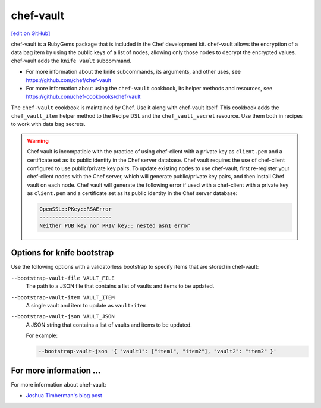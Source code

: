 =====================================================
chef-vault
=====================================================
`[edit on GitHub] <https://github.com/chef/chef-web-docs/blob/master/chef_master/source/chef_vault.rst>`__

chef-vault is a RubyGems package that is included in the Chef development kit. chef-vault allows the encryption of a data bag item by using the public keys of a list of nodes, allowing only those nodes to decrypt the encrypted values. chef-vault adds the ``knife vault`` subcommand.

* For more information about the knife subcommands, its arguments, and other uses, see https://github.com/chef/chef-vault
* For more information about using the ``chef-vault`` cookbook, its helper methods and resources, see https://github.com/chef-cookbooks/chef-vault

The ``chef-vault`` cookbook is maintained by Chef. Use it along with chef-vault itself. This cookbook adds the ``chef_vault_item`` helper method to the Recipe DSL and the ``chef_vault_secret`` resource. Use them both in recipes to work with data bag secrets.

.. warning:: 

   Chef vault is incompatible with the practice of using chef-client with a private key as ``client.pem`` and a certificate set as its public identity in the Chef server database. Chef vault requires the use of chef-client configured to use public/private key pairs. To update existing nodes to use chef-vault, first re-register your chef-client nodes with the Chef server, which will generate public/private key pairs, and then install Chef vault on each node. Chef vault will generate the following error if used with a chef-client with a private key as ``client.pem`` and a certificate set as its public identity in the Chef server database:

   .. code-block:: none

      OpenSSL::PKey::RSAError
      -----------------------
      Neither PUB key nor PRIV key:: nested asn1 error


Options for knife bootstrap
=====================================================
.. tag chef_vault_knife_bootstrap_options

Use the following options with a validatorless bootstrap to specify items that are stored in chef-vault:

``--bootstrap-vault-file VAULT_FILE``
   The path to a JSON file that contains a list of vaults and items to be updated.

``--bootstrap-vault-item VAULT_ITEM``
   A single vault and item to update as ``vault:item``.

``--bootstrap-vault-json VAULT_JSON``
   A JSON string that contains a list of vaults and items to be updated.

   .. tag knife_bootstrap_vault_json

   For example:

   .. code-block:: none

      --bootstrap-vault-json '{ "vault1": ["item1", "item2"], "vault2": "item2" }'

   .. end_tag

.. end_tag

For more information ...
=====================================================
For more information about chef-vault:

* `Joshua Timberman's blog post <https://www.chef.io/blog/2013/09/19/managing-secrets-with-chef-vault/>`_
